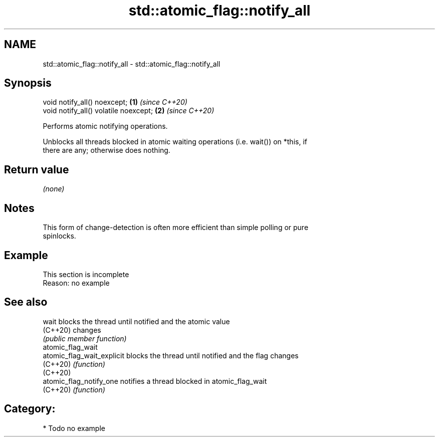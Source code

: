 .TH std::atomic_flag::notify_all 3 "2024.06.10" "http://cppreference.com" "C++ Standard Libary"
.SH NAME
std::atomic_flag::notify_all \- std::atomic_flag::notify_all

.SH Synopsis
   void notify_all() noexcept;          \fB(1)\fP \fI(since C++20)\fP
   void notify_all() volatile noexcept; \fB(2)\fP \fI(since C++20)\fP

   Performs atomic notifying operations.

   Unblocks all threads blocked in atomic waiting operations (i.e. wait()) on *this, if
   there are any; otherwise does nothing.

.SH Return value

   \fI(none)\fP

.SH Notes

   This form of change-detection is often more efficient than simple polling or pure
   spinlocks.

.SH Example

    This section is incomplete
    Reason: no example

.SH See also

   wait                      blocks the thread until notified and the atomic value
   (C++20)                   changes
                             \fI(public member function)\fP
   atomic_flag_wait
   atomic_flag_wait_explicit blocks the thread until notified and the flag changes
   (C++20)                   \fI(function)\fP
   (C++20)
   atomic_flag_notify_one    notifies a thread blocked in atomic_flag_wait
   (C++20)                   \fI(function)\fP

.SH Category:
     * Todo no example
